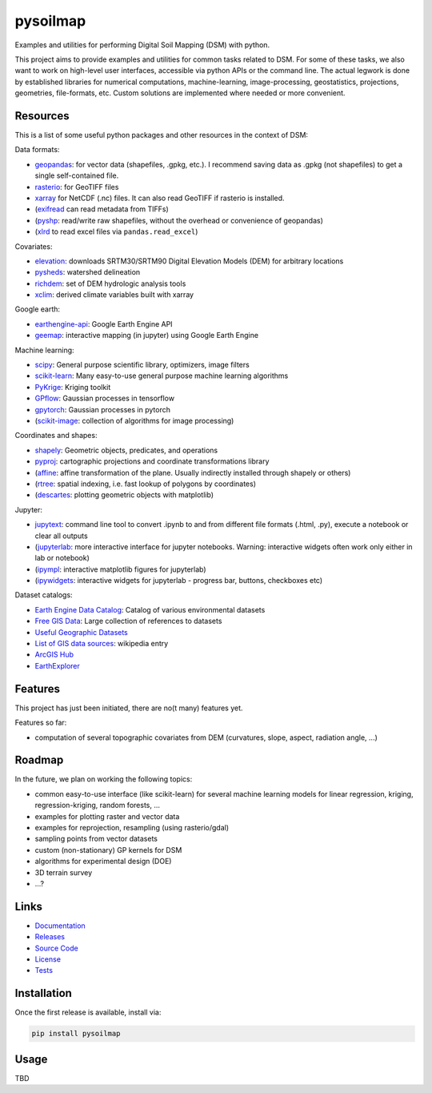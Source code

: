 pysoilmap
=========

|Version| |License| |Docs| |Tests| |Coverage|

Examples and utilities for performing Digital Soil Mapping (DSM) with python.

This project aims to provide examples and utilities for common tasks related
to DSM. For some of these tasks, we also want to work on high-level user
interfaces, accessible via python APIs or the command line. The actual legwork
is done by established libraries for numerical computations, machine-learning,
image-processing, geostatistics, projections, geometries, file-formats, etc.
Custom solutions are implemented where needed or more convenient.


Resources
~~~~~~~~~

This is a list of some useful python packages and other resources in the
context of DSM:

Data formats:

- geopandas_: for vector data (shapefiles, .gpkg, etc.). I recommend saving
  data as .gpkg (not shapefiles) to get a single self-contained file.
- rasterio_: for GeoTIFF files
- xarray_ for NetCDF (.nc) files. It can also read GeoTIFF if rasterio is
  installed.
- (exifread_ can read metadata from TIFFs)
- (pyshp_: read/write raw shapefiles, without the overhead or convenience of
  geopandas)
- (xlrd_ to read excel files via ``pandas.read_excel``)

.. _geopandas: https://pypi.org/project/geopandas/
.. _rasterio: https://pypi.org/project/rasterio/
.. _xarray: https://pypi.org/project/xarray/
.. _pyshp: https://pypi.org/project/pyshp/
.. _exifread: https://pypi.org/project/exifread/
.. _xlrd: https://pypi.org/project/xlrd/

Covariates:

- elevation_: downloads SRTM30/SRTM90 Digital Elevation Models (DEM) for
  arbitrary locations
- pysheds_: watershed delineation
- richdem_: set of DEM hydrologic analysis tools
- xclim_: derived climate variables built with xarray

.. _elevation: https://pypi.org/project/elevation/
.. _pysheds: https://pypi.org/project/pysheds/
.. _richdem: https://pypi.org/project/richdem/
.. _xclim: https://pypi.org/project/xclim/

Google earth:

- earthengine-api_: Google Earth Engine API
- geemap_: interactive mapping (in jupyter) using Google Earth Engine

.. _earthengine-api: https://pypi.org/project/earthengine-api/
.. _geemap: https://pypi.org/project/geemap/

Machine learning:

- scipy_: General purpose scientific library, optimizers, image filters
- scikit-learn_: Many easy-to-use general purpose machine learning algorithms
- PyKrige_: Kriging toolkit
- GPflow_: Gaussian processes in tensorflow
- gpytorch_: Gaussian processes in pytorch
- (scikit-image_: collection of algorithms for image processing)

.. _scipy: https://pypi.org/project/scipy/
.. _scikit-learn: https://pypi.org/project/scikit-learn/
.. _pykrige: https://pypi.org/project/pykrige/
.. _gpflow: https://pypi.org/project/gpflow/
.. _gpytorch: https://pypi.org/project/gpytorch/
.. _scikit-image: https://pypi.org/project/scikit-image/

Coordinates and shapes:

- shapely_: Geometric objects, predicates, and operations
- pyproj_: cartographic projections and coordinate transformations library
- (affine_: affine transformation of the plane. Usually indirectly installed
  through shapely or others)
- (rtree_: spatial indexing, i.e. fast lookup of polygons by coordinates)
- (descartes_: plotting geometric objects with matplotlib)

.. _shapely: https://pypi.org/project/shapely/
.. _pyproj: https://pypi.org/project/pyproj/
.. _affine: https://pypi.org/project/affine/
.. _rtree: https://pypi.org/project/rtree/
.. _descartes: https://pypi.org/project/descartes/

Jupyter:

- jupytext_: command line tool to convert .ipynb to and from different file
  formats (.html, .py), execute a notebook or clear all outputs
- (jupyterlab_: more interactive interface for jupyter notebooks. Warning:
  interactive widgets often work only either in lab or notebook)
- (ipympl_: interactive matplotlib figures for jupyterlab)
- (ipywidgets_: interactive widgets for jupyterlab - progress bar, buttons,
  checkboxes etc)

.. _jupytext: https://pypi.org/project/jupytext/
.. _jupyterlab: https://pypi.org/project/jupyterlab/
.. _ipympl: https://pypi.org/project/ipympl/
.. _ipywidgets: https://pypi.org/project/ipywidgets/

Dataset catalogs:

- `Earth Engine Data Catalog`_: Catalog of various environmental datasets
- `Free GIS Data`_: Large collection of references to datasets
- `Useful Geographic Datasets`_
- `List of GIS data sources`_: wikipedia entry
- `ArcGIS Hub`_
- `EarthExplorer`_

.. _Earth Engine Data Catalog: https://developers.google.com/earth-engine/datasets
.. _Free GIS Data: https://freegisdata.rtwilson.com/
.. _Useful Geographic Datasets: https://jcheshire.com/resources/geographic-datasets/
.. _List of GIS data sources: https://en.wikipedia.org/wiki/List_of_GIS_data_sources
.. _ArcGIS Hub: https://hub.arcgis.com/search
.. _EarthExplorer: https://earthexplorer.usgs.gov/


Features
~~~~~~~~

This project has just been initiated, there are no(t many) features yet.

Features so far:

- computation of several topographic covariates from DEM (curvatures, slope,
  aspect, radiation angle, ...)


Roadmap
~~~~~~~

In the future, we plan on working the following topics:

- common easy-to-use interface (like scikit-learn) for several machine
  learning models for linear regression, kriging, regression-kriging, random
  forests, ...
- examples for plotting raster and vector data
- examples for reprojection, resampling (using rasterio/gdal)
- sampling points from vector datasets
- custom (non-stationary) GP kernels for DSM
- algorithms for experimental design (DOE)
- 3D terrain survey
- ...?


Links
~~~~~

- Documentation_
- Releases_
- `Source Code`_
- License_
- Tests_

.. _Documentation: https://pysoilmap.readthedocs.io/en/latest/
.. _Releases: https://pypi.python.org/pypi/pysoilmap
.. _Tests: https://github.com/pysoilmap/pysoilmap/actions/workflows/main.yml
.. _Source Code: https://github.com/pysoilmap/pysoilmap
.. _License: https://github.com/pysoilmap/pysoilmap/blob/main/UNLICENSE


Installation
~~~~~~~~~~~~

Once the first release is available, install via:

.. code-block:: python

    pip install pysoilmap


Usage
~~~~~

TBD



.. Badges:

.. |Version| image::    https://img.shields.io/pypi/v/pysoilmap.svg
   :target:             https://pypi.python.org/pypi/pysoilmap
   :alt:                Latest Release

.. |License| image::    https://img.shields.io/pypi/l/pysoilmap.svg
   :target:             https://github.com/pysoilmap/pysoilmap/blob/main/UNLICENSE
   :alt:                License: Unlicense

.. |Docs| image::       https://readthedocs.org/projects/pysoilmap/badge/?version=latest
   :target:             https://pysoilmap.readthedocs.io/en/latest/?badge=latest
   :alt:                Documentation

.. |Tests| image::      https://github.com/pysoilmap/pysoilmap/actions/workflows/main.yml/badge.svg
   :target:             https://github.com/pysoilmap/pysoilmap/actions/workflows/main.yml
   :alt:                Test status

.. |Coverage| image::   https://coveralls.io/repos/pysoilmap/pysoilmap/badge.svg?branch=main
   :target:             https://coveralls.io/r/pysoilmap/pysoilmap
   :alt:                Coverage
